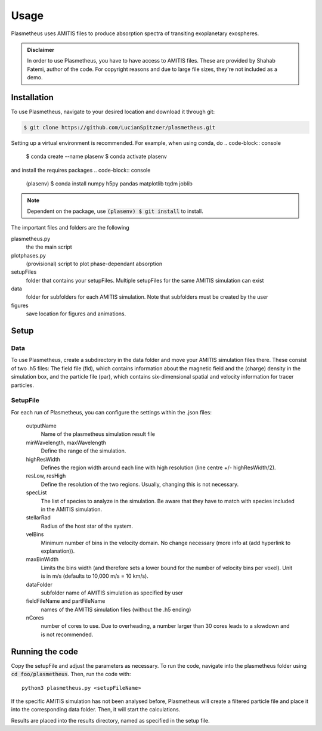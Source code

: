 Usage
=====

Plasmetheus uses AMITIS files to produce absorption spectra of transiting exoplanetary exospheres.

.. admonition:: Disclaimer

      In order to use Plasmetheus, you have to have access to AMITIS files. These are provided by Shahab Fatemi, author of the code. 
      For copyright reasons and due to large file sizes, they're not included as a demo.

.. _installation:

Installation
------------

To use Plasmetheus, navigate to your desired location and download it through git:

.. code-block:: console

   $ git clone https://github.com/LucianSpitzner/plasmetheus.git


Setting up a virtual environment is recommended. For example, when using conda, do 
.. code-block:: console

   $ conda create --name plasenv
   $ conda activate plasenv

and install the requires packages
.. code-block:: console

   (plasenv) $ conda install numpy h5py pandas matplotlib tqdm joblib

.. note::
   Dependent on the package, use :code:`(plasenv) $ git install` to install.

The important files and folders are the following

plasmetheus.py
    the the main script


plotphases.py
   (provisional) script to plot phase-dependant absorption

setupFiles
    folder that contains your setupFiles. Multiple setupFiles for the same AMITIS simulation can exist

data
    folder for subfolders for each AMITIS simulation. Note that subfolders must be created by the user

figures
   save location for figures and animations.

   
.. _setup:

Setup
-----

Data
^^^^

To use Plasmetheus, create a subdirectory in the data folder and move your AMITIS simulation files there. These consist of two
.h5 files: The field file (fld), which contains information about the magnetic field and the (charge) density in the simulation box, and the
particle file (par), which contains six-dimensional spatial and velocity information for tracer particles. 

SetupFile
^^^^^^^^^
For each run of Plasmetheus, you can configure the settings within the .json files:

   outputName
      Name of the plasmetheus simulation result file

   minWavelength, maxWavelength
      Define the range of the simulation.

   highResWidth
      Defines the region width around each line with high resolution (line centre +/- highResWidth/2).

   resLow, resHigh
      Define the resolution of the two regions. Usually, changing this is not necessary.

   specList
      The list of species to analyze in the simulation. Be aware that they have to match with species included in the AMITIS simulation.

   stellarRad
      Radius of the host star of the system.

   velBins
      Minimum number of bins in the velocity domain. No change necessary (more info at (add hyperlink to explanation)).

   maxBinWidth
      Limits the bins width (and therefore sets a lower bound for the number of velocity bins per voxel). Unit is in m/s (defaults to 10,000 m/s = 10 km/s).

   dataFolder
      subfolder name of AMITIS simulation as specified by user

   fieldFileName and partFileName
      names of the AMITIS simulation files (without the .h5 ending)

   nCores
      number of cores to use. Due to overheading, a number larger than 30 cores leads to a slowdown and is not recommended.





.. _running:

Running the code
----------------

Copy the setupFile and adjust the parameters as necessary. 
To run the code, navigate into the plasmetheus folder using :code:`cd foo/plasmetheus`.
Then, run the code with::

   python3 plasmetheus.py <setupFileName>

If the specific AMITIS simulation has not been analysed before, Plasmetheus will create a filtered particle file and place it into the
corresponding data folder. Then, it will start the calculations.

Results are placed into the results directory, named as specified in the setup file. 

